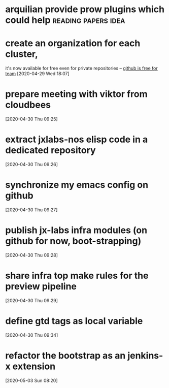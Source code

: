 #+STARTUP: overview hidestars logrefile indent logdone
#+TODO: NEXT TODO WAIT | DONE CANCELED TRASH
#+begin_comment
This is the inbox. Everything goes in here when you capture it.
#+end_comment
* arquilian provide prow plugins which could help       :reading:papers:idea:
* create an organization for each cluster, 
it's now available for free even for private repositories -- [[http://arquillian.org/ike-prow-plugins/#_pr_sanitizer_plugin][github is free for team]]
[2020-04-29 Wed 18:07]
* prepare meeting with viktor from cloudbees
[2020-04-30 Thu 09:25]
* extract jxlabs-nos elisp code in a dedicated repository
[2020-04-30 Thu 09:26]
* synchronize my emacs config on github
[2020-04-30 Thu 09:27]
* publish jx-labs infra modules (on github for now, boot-strapping)
[2020-04-30 Thu 09:28]
* share infra top make rules for the preview pipeline
[2020-04-30 Thu 09:29]
* define gtd tags as local variable
[2020-04-30 Thu 09:34]
* refactor the bootstrap as an jenkins-x extension
[2020-05-03 Sun 08:20]
